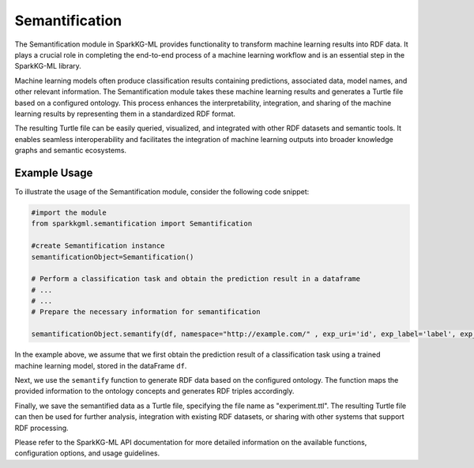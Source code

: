 .. _semantification:

Semantification
==================

The Semantification module in SparkKG-ML provides functionality to transform machine learning results into RDF data. It plays a crucial role in completing the end-to-end process of a machine learning workflow and is an essential step in the SparkKG-ML library.

Machine learning models often produce classification results containing predictions, associated data, model names, and other relevant information. The Semantification module takes these machine learning results and generates a Turtle file based on a configured ontology. This process enhances the interpretability, integration, and sharing of the machine learning results by representing them in a standardized RDF format.

The resulting Turtle file can be easily queried, visualized, and integrated with other RDF datasets and semantic tools. It enables seamless interoperability and facilitates the integration of machine learning outputs into broader knowledge graphs and semantic ecosystems.

Example Usage
--------------

To illustrate the usage of the Semantification module, consider the following code snippet:

.. code-block:: python

    #import the module
    from sparkkgml.semantification import Semantification

    #create Semantification instance
    semantificationObject=Semantification()

    # Perform a classification task and obtain the prediction result in a dataframe
    # ...
    # ...
    # Prepare the necessary information for semantification

    semantificationObject.semantify(df, namespace="http://example.com/" , exp_uri='id', exp_label='label', exp_prediction='prediction', dest='experiment.ttl')

In the example above, we assume that we first obtain the prediction result of a classification task using a trained machine learning model, stored in the dataFrame ``df``. 

Next, we use the ``semantify`` function to generate RDF data based on the configured ontology. The function maps the provided information to the ontology concepts and generates RDF triples accordingly.

Finally, we save the semantified data as a Turtle file, specifying the file name as "experiment.ttl". The resulting Turtle file can then be used for further analysis, integration with existing RDF datasets, or sharing with other systems that support RDF processing.

Please refer to the SparkKG-ML API documentation for more detailed information on the available functions, configuration options, and usage guidelines.

